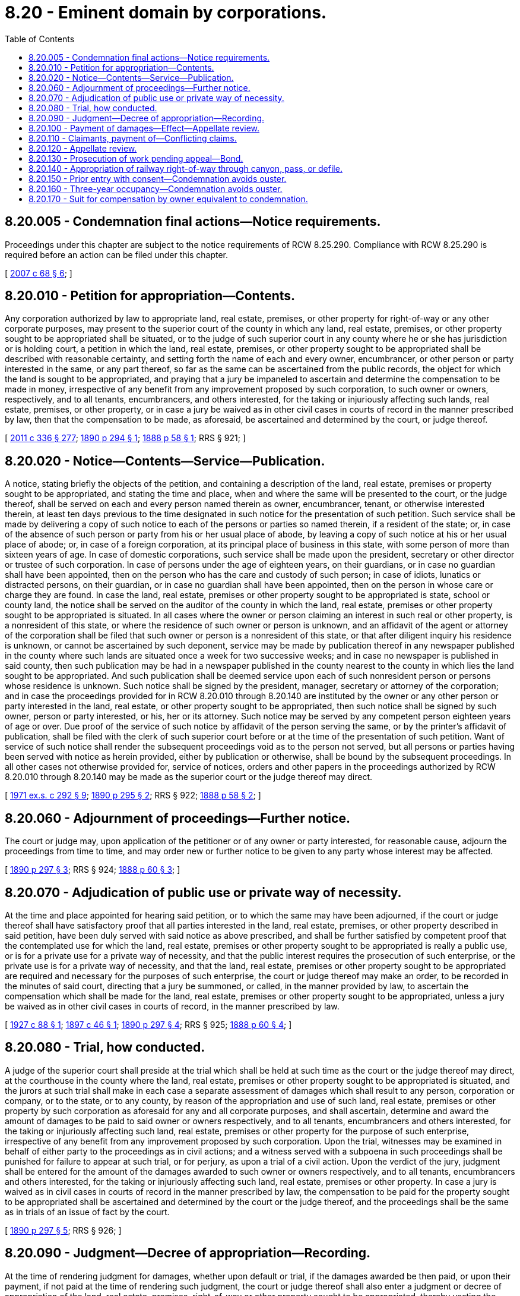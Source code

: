 = 8.20 - Eminent domain by corporations.
:toc:

== 8.20.005 - Condemnation final actions—Notice requirements.
Proceedings under this chapter are subject to the notice requirements of RCW 8.25.290. Compliance with RCW 8.25.290 is required before an action can be filed under this chapter.

[ http://lawfilesext.leg.wa.gov/biennium/2007-08/Pdf/Bills/Session%20Laws/House/1458-S.SL.pdf?cite=2007%20c%2068%20§%206[2007 c 68 § 6]; ]

== 8.20.010 - Petition for appropriation—Contents.
Any corporation authorized by law to appropriate land, real estate, premises, or other property for right-of-way or any other corporate purposes, may present to the superior court of the county in which any land, real estate, premises, or other property sought to be appropriated shall be situated, or to the judge of such superior court in any county where he or she has jurisdiction or is holding court, a petition in which the land, real estate, premises, or other property sought to be appropriated shall be described with reasonable certainty, and setting forth the name of each and every owner, encumbrancer, or other person or party interested in the same, or any part thereof, so far as the same can be ascertained from the public records, the object for which the land is sought to be appropriated, and praying that a jury be impaneled to ascertain and determine the compensation to be made in money, irrespective of any benefit from any improvement proposed by such corporation, to such owner or owners, respectively, and to all tenants, encumbrancers, and others interested, for the taking or injuriously affecting such lands, real estate, premises, or other property, or in case a jury be waived as in other civil cases in courts of record in the manner prescribed by law, then that the compensation to be made, as aforesaid, be ascertained and determined by the court, or judge thereof.

[ http://lawfilesext.leg.wa.gov/biennium/2011-12/Pdf/Bills/Session%20Laws/Senate/5045.SL.pdf?cite=2011%20c%20336%20§%20277[2011 c 336 § 277]; http://leg.wa.gov/CodeReviser/documents/sessionlaw/1890c294.pdf?cite=1890%20p%20294%20§%201[1890 p 294 § 1]; http://leg.wa.gov/CodeReviser/Pages/session_laws.aspx?cite=1888%20p%2058%20§%201[1888 p 58 § 1]; RRS § 921; ]

== 8.20.020 - Notice—Contents—Service—Publication.
A notice, stating briefly the objects of the petition, and containing a description of the land, real estate, premises or property sought to be appropriated, and stating the time and place, when and where the same will be presented to the court, or the judge thereof, shall be served on each and every person named therein as owner, encumbrancer, tenant, or otherwise interested therein, at least ten days previous to the time designated in such notice for the presentation of such petition. Such service shall be made by delivering a copy of such notice to each of the persons or parties so named therein, if a resident of the state; or, in case of the absence of such person or party from his or her usual place of abode, by leaving a copy of such notice at his or her usual place of abode; or, in case of a foreign corporation, at its principal place of business in this state, with some person of more than sixteen years of age. In case of domestic corporations, such service shall be made upon the president, secretary or other director or trustee of such corporation. In case of persons under the age of eighteen years, on their guardians, or in case no guardian shall have been appointed, then on the person who has the care and custody of such person; in case of idiots, lunatics or distracted persons, on their guardian, or in case no guardian shall have been appointed, then on the person in whose care or charge they are found. In case the land, real estate, premises or other property sought to be appropriated is state, school or county land, the notice shall be served on the auditor of the county in which the land, real estate, premises or other property sought to be appropriated is situated. In all cases where the owner or person claiming an interest in such real or other property, is a nonresident of this state, or where the residence of such owner or person is unknown, and an affidavit of the agent or attorney of the corporation shall be filed that such owner or person is a nonresident of this state, or that after diligent inquiry his residence is unknown, or cannot be ascertained by such deponent, service may be made by publication thereof in any newspaper published in the county where such lands are situated once a week for two successive weeks; and in case no newspaper is published in said county, then such publication may be had in a newspaper published in the county nearest to the county in which lies the land sought to be appropriated. And such publication shall be deemed service upon each of such nonresident person or persons whose residence is unknown. Such notice shall be signed by the president, manager, secretary or attorney of the corporation; and in case the proceedings provided for in RCW 8.20.010 through 8.20.140 are instituted by the owner or any other person or party interested in the land, real estate, or other property sought to be appropriated, then such notice shall be signed by such owner, person or party interested, or his, her or its attorney. Such notice may be served by any competent person eighteen years of age or over. Due proof of the service of such notice by affidavit of the person serving the same, or by the printer's affidavit of publication, shall be filed with the clerk of such superior court before or at the time of the presentation of such petition. Want of service of such notice shall render the subsequent proceedings void as to the person not served, but all persons or parties having been served with notice as herein provided, either by publication or otherwise, shall be bound by the subsequent proceedings. In all other cases not otherwise provided for, service of notices, orders and other papers in the proceedings authorized by RCW 8.20.010 through 8.20.140 may be made as the superior court or the judge thereof may direct.

[ http://leg.wa.gov/CodeReviser/documents/sessionlaw/1971ex1c292.pdf?cite=1971%20ex.s.%20c%20292%20§%209[1971 ex.s. c 292 § 9]; http://leg.wa.gov/CodeReviser/documents/sessionlaw/1890c295.pdf?cite=1890%20p%20295%20§%202[1890 p 295 § 2]; RRS § 922; http://leg.wa.gov/CodeReviser/Pages/session_laws.aspx?cite=1888%20p%2058%20§%202[1888 p 58 § 2]; ]

== 8.20.060 - Adjournment of proceedings—Further notice.
The court or judge may, upon application of the petitioner or of any owner or party interested, for reasonable cause, adjourn the proceedings from time to time, and may order new or further notice to be given to any party whose interest may be affected.

[ http://leg.wa.gov/CodeReviser/documents/sessionlaw/1890c297.pdf?cite=1890%20p%20297%20§%203[1890 p 297 § 3]; RRS § 924; http://leg.wa.gov/CodeReviser/Pages/session_laws.aspx?cite=1888%20p%2060%20§%203[1888 p 60 § 3]; ]

== 8.20.070 - Adjudication of public use or private way of necessity.
At the time and place appointed for hearing said petition, or to which the same may have been adjourned, if the court or judge thereof shall have satisfactory proof that all parties interested in the land, real estate, premises, or other property described in said petition, have been duly served with said notice as above prescribed, and shall be further satisfied by competent proof that the contemplated use for which the land, real estate, premises or other property sought to be appropriated is really a public use, or is for a private use for a private way of necessity, and that the public interest requires the prosecution of such enterprise, or the private use is for a private way of necessity, and that the land, real estate, premises or other property sought to be appropriated are required and necessary for the purposes of such enterprise, the court or judge thereof may make an order, to be recorded in the minutes of said court, directing that a jury be summoned, or called, in the manner provided by law, to ascertain the compensation which shall be made for the land, real estate, premises or other property sought to be appropriated, unless a jury be waived as in other civil cases in courts of record, in the manner prescribed by law.

[ http://leg.wa.gov/CodeReviser/documents/sessionlaw/1927c88.pdf?cite=1927%20c%2088%20§%201[1927 c 88 § 1]; http://leg.wa.gov/CodeReviser/documents/sessionlaw/1897c46.pdf?cite=1897%20c%2046%20§%201[1897 c 46 § 1]; http://leg.wa.gov/CodeReviser/documents/sessionlaw/1890c297.pdf?cite=1890%20p%20297%20§%204[1890 p 297 § 4]; RRS § 925; http://leg.wa.gov/CodeReviser/Pages/session_laws.aspx?cite=1888%20p%2060%20§%204[1888 p 60 § 4]; ]

== 8.20.080 - Trial, how conducted.
A judge of the superior court shall preside at the trial which shall be held at such time as the court or the judge thereof may direct, at the courthouse in the county where the land, real estate, premises or other property sought to be appropriated is situated, and the jurors at such trial shall make in each case a separate assessment of damages which shall result to any person, corporation or company, or to the state, or to any county, by reason of the appropriation and use of such land, real estate, premises or other property by such corporation as aforesaid for any and all corporate purposes, and shall ascertain, determine and award the amount of damages to be paid to said owner or owners respectively, and to all tenants, encumbrancers and others interested, for the taking or injuriously affecting such land, real estate, premises or other property for the purpose of such enterprise, irrespective of any benefit from any improvement proposed by such corporation. Upon the trial, witnesses may be examined in behalf of either party to the proceedings as in civil actions; and a witness served with a subpoena in such proceedings shall be punished for failure to appear at such trial, or for perjury, as upon a trial of a civil action. Upon the verdict of the jury, judgment shall be entered for the amount of the damages awarded to such owner or owners respectively, and to all tenants, encumbrancers and others interested, for the taking or injuriously affecting such land, real estate, premises or other property. In case a jury is waived as in civil cases in courts of record in the manner prescribed by law, the compensation to be paid for the property sought to be appropriated shall be ascertained and determined by the court or the judge thereof, and the proceedings shall be the same as in trials of an issue of fact by the court.

[ http://leg.wa.gov/CodeReviser/documents/sessionlaw/1890c297.pdf?cite=1890%20p%20297%20§%205[1890 p 297 § 5]; RRS § 926; ]

== 8.20.090 - Judgment—Decree of appropriation—Recording.
At the time of rendering judgment for damages, whether upon default or trial, if the damages awarded be then paid, or upon their payment, if not paid at the time of rendering such judgment, the court or judge thereof shall also enter a judgment or decree of appropriation of the land, real estate, premises, right-of-way or other property sought to be appropriated, thereby vesting the legal title to the same in the corporation seeking to appropriate such land, real estate, premises, right-of-way or other property for corporate purposes. Whenever said judgment or decree of appropriation shall affect lands, real estate or other premises, a certified copy of such judgment or decree of appropriation may be filed for record in the office of the auditor of the county where the said land, real estate or other premises are situated, and shall be recorded by said auditor like a deed of real estate and with like effect. If the title to said land, real estate, premises or other property attempted to be acquired is found to be defective from any cause, the corporation may again institute proceedings to acquire the same, as in RCW 8.20.010 through 8.20.140 provided.

[ http://leg.wa.gov/CodeReviser/documents/sessionlaw/1891c46.pdf?cite=1891%20c%2046%20§%201[1891 c 46 § 1]; http://leg.wa.gov/CodeReviser/documents/sessionlaw/1890c298.pdf?cite=1890%20p%20298%20§%206[1890 p 298 § 6]; RRS § 927; ]

== 8.20.100 - Payment of damages—Effect—Appellate review.
Upon the entry of judgment upon the verdict of the jury or the decision of the court or judge thereof, awarding damages as hereinbefore prescribed, the petitioner, or any officer of, or other person duly appointed by said corporation, may make payment of the damages assessed to the parties entitled to the same, and of the costs of the proceedings, by depositing the same with the clerk of said superior court, to be paid out under the direction of the court or judge thereof; and upon making such payment into the court of the damages assessed and allowed, and of the costs, to any land, real estate, premises or other property mentioned in said petition, such corporation shall be released and discharged from any and all further liability therefor, unless upon appellate review the owner or other person or party interested shall recover a greater amount of damages; and in that case only for the amount in excess of the sum paid into said court, and the costs of appellate review: PROVIDED, That in case of review by the supreme court or the court of appeals of the state by any party to the proceedings, the money so paid into the superior court by such corporation as aforesaid, shall remain in the custody of said court until the final determination of the proceedings by the said supreme court or the court of appeals.

[ http://leg.wa.gov/CodeReviser/documents/sessionlaw/1988c202.pdf?cite=1988%20c%20202%20§%2013[1988 c 202 § 13]; http://leg.wa.gov/CodeReviser/documents/sessionlaw/1971c81.pdf?cite=1971%20c%2081%20§%2042[1971 c 81 § 42]; http://leg.wa.gov/CodeReviser/documents/sessionlaw/1890c299.pdf?cite=1890%20p%20299%20§%207[1890 p 299 § 7]; RRS § 929; ]

== 8.20.110 - Claimants, payment of—Conflicting claims.
Any person, corporation, state or county, claiming to be entitled to any money paid into court, as provided in RCW 8.20.010 through 8.20.140 may apply to the court therefor, and upon furnishing evidence satisfactory to the court that he, she, or it is entitled to the same, the court shall make an order directing the payment to such claimant the portion of such money as he, she, or it shall be found entitled to; but if, upon application, the court or judge thereof shall decide that the title to the land, real estate, premises, or other property specified in the application of such claimant was in such condition as to require that an action be commenced to determine the conflicting claims thereto, he or she shall refuse such order until such action is commenced and the conflicting claims to such land, real estate, premises, or other property be determined according to law.

[ http://lawfilesext.leg.wa.gov/biennium/2011-12/Pdf/Bills/Session%20Laws/Senate/5045.SL.pdf?cite=2011%20c%20336%20§%20278[2011 c 336 § 278]; http://leg.wa.gov/CodeReviser/documents/sessionlaw/1890c299.pdf?cite=1890%20p%20299%20§%208[1890 p 299 § 8]; RRS § 930; http://leg.wa.gov/CodeReviser/Pages/session_laws.aspx?cite=1888%20p%2061%20§%208[1888 p 61 § 8]; ]

== 8.20.120 - Appellate review.
Either party may seek appellate review of the judgment for damages entered in the superior court within thirty days after the entry of judgment as aforesaid and such review shall bring before the supreme court or the court of appeals the propriety and justness of the amount of damages in respect to the parties to the review: PROVIDED, HOWEVER, That no bond shall be required of any person interested in the property sought to be appropriated by such corporation, but in case the corporation appropriating such land, real estate, premises, or other property is appellant, it shall give a bond like that prescribed in RCW 8.20.130, to be executed, filed, and approved in the same manner: AND PROVIDED FURTHER, That if the owner of the land, real estate, premises, or other property accepts the sum awarded by the jury, the court, or the judge thereof, he or she shall be deemed thereby to have waived conclusively appellate review, and final judgment by default may be rendered in the superior court as in other cases.

[ http://lawfilesext.leg.wa.gov/biennium/2011-12/Pdf/Bills/Session%20Laws/Senate/5045.SL.pdf?cite=2011%20c%20336%20§%20279[2011 c 336 § 279]; http://leg.wa.gov/CodeReviser/documents/sessionlaw/1988c202.pdf?cite=1988%20c%20202%20§%2014[1988 c 202 § 14]; http://leg.wa.gov/CodeReviser/documents/sessionlaw/1971c81.pdf?cite=1971%20c%2081%20§%2043[1971 c 81 § 43]; http://leg.wa.gov/CodeReviser/documents/sessionlaw/1890c300.pdf?cite=1890%20p%20300%20§%209[1890 p 300 § 9]; RRS § 931; http://leg.wa.gov/CodeReviser/Pages/session_laws.aspx?cite=1888%20p%2061%20§%209[1888 p 61 § 9]; ]

== 8.20.130 - Prosecution of work pending appeal—Bond.
The construction of any railway surface tramway, elevated cable tramway, or canal, or the prosecution of any works or improvements by any corporation as aforesaid shall not be hindered, delayed or prevented by the prosecution of the appeal of any party to the proceedings: PROVIDED, The corporation aforesaid shall execute and file with the clerk of the court in which the appeal is pending a bond to be approved by said clerk, with sufficient sureties, conditioned that the persons executing the same shall pay whatever amount may be required by the judgment of the court therein, and abide any rule or order of the court in relation to the matter in controversy.

[ http://leg.wa.gov/CodeReviser/documents/sessionlaw/1897c46.pdf?cite=1897%20c%2046%20§%202[1897 c 46 § 2]; http://leg.wa.gov/CodeReviser/documents/sessionlaw/1890c300.pdf?cite=1890%20p%20300%20§%2010[1890 p 300 § 10]; RRS § 932; http://leg.wa.gov/CodeReviser/Pages/session_laws.aspx?cite=1888%20p%2062%20§%2010[1888 p 62 § 10]; ]

== 8.20.140 - Appropriation of railway right-of-way through canyon, pass, or defile.
Any railroad company whose right-of-way passes through any canyon, pass or defile shall not prevent any other railroad company from the use and occupancy of said canyon, pass or defile for the purpose of its road in common with the road first located or the crossing of other railroads at grade, and any railroad company authorized by law to appropriate land, real estate, premises or other property for right-of-way or any other corporate purpose may present a petition, in the manner and form hereinbefore provided, for the appropriation of a right-of-way through any canyon, pass or defile for the purpose of its road where right-of-way has already been located, condemned or occupied by some other railroad company through such canyon, pass or defile for the purpose of its road, and thereupon, like proceedings shall be had upon such petition as herein provided in other cases; and at the time of rendering judgment for damages, whether upon default or trial, the court or judge thereof shall enter a judgment or decree authorizing said railroad company to occupy and use said right-of-way, roadbed and track, if necessary, in common with the railroad company or companies already occupying or owning the same, and defining the terms and conditions upon which the same shall be so occupied and used in common.

[ http://leg.wa.gov/CodeReviser/documents/sessionlaw/1890c301.pdf?cite=1890%20p%20301%20§%2012[1890 p 301 § 12]; RRS § 933; ]

== 8.20.150 - Prior entry with consent—Condemnation avoids ouster.
No corporation authorized by law to condemn property for public use, which has heretofore entered or shall hereafter enter upon property for a public use with the consent of the record owner or the person or corporation in possession, shall be ousted from such possession or prevented from continuing the putting of such property to public use if before entry of judgment of ouster it shall institute proceedings in condemnation to acquire such property for public use, and shall thereafter prosecute the same in good faith and pay any compensation which may be awarded therein.

[ http://leg.wa.gov/CodeReviser/documents/sessionlaw/1927c219.pdf?cite=1927%20c%20219%20§%201[1927 c 219 § 1]; RRS § 921-1; ]

== 8.20.160 - Three-year occupancy—Condemnation avoids ouster.
No corporation which shall have been or shall be in possession of property put to public use for three or more years, and while continuing to put such property to public use shall be ousted therefrom or prevented from continuing such use if prior to the entry of any judgment of ouster it shall institute condemnation proceedings to acquire such property for public use, and shall thereafter prosecute the same in good faith and pay any compensation awarded therein.

[ http://leg.wa.gov/CodeReviser/documents/sessionlaw/1927c219.pdf?cite=1927%20c%20219%20§%202[1927 c 219 § 2]; RRS § 921-2; ]

== 8.20.170 - Suit for compensation by owner equivalent to condemnation.
Nothing in RCW 8.20.150 through 8.20.170 shall prevent the owner of any such property suing for and recovering compensation for such property without instituting suit or proceedings to oust such corporation therefrom, and upon payment of the amount awarded such owner title to the property shall vest in such corporation as effectually as if acquired by proceedings in condemnation.

[ http://leg.wa.gov/CodeReviser/documents/sessionlaw/1927c219.pdf?cite=1927%20c%20219%20§%203[1927 c 219 § 3]; RRS § 921-3; ]

